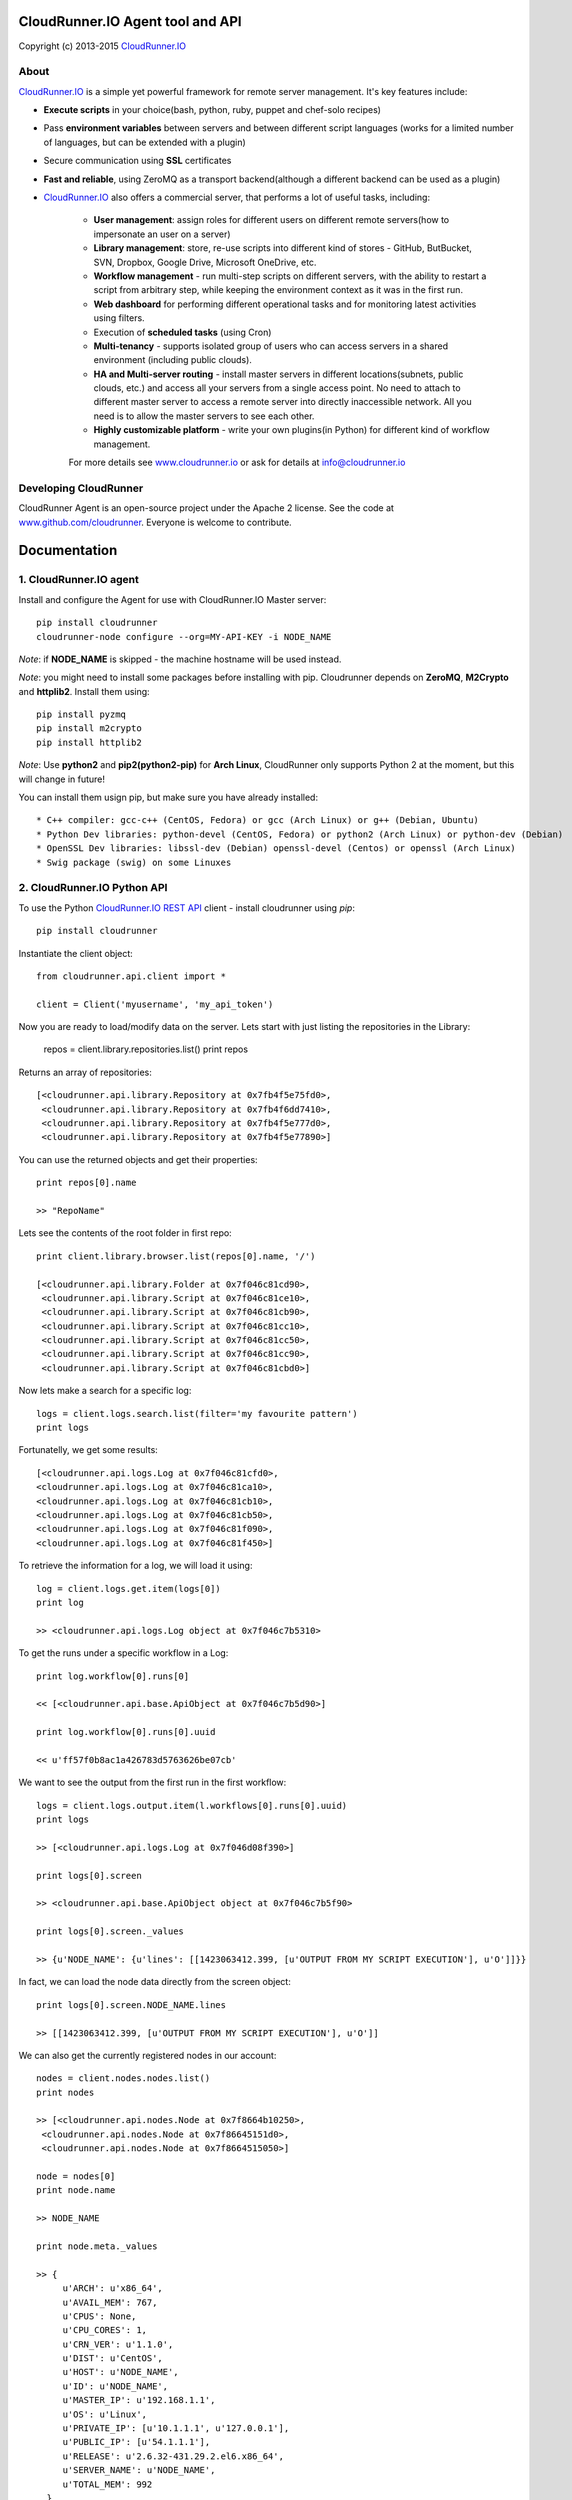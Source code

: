 CloudRunner.IO Agent tool and API
==================================

Copyright (c) 2013-2015 CloudRunner.IO_

About
--------

CloudRunner.IO_ is a simple yet powerful framework for remote server management.
It's key features include:

* **Execute scripts** in your choice(bash, python, ruby, puppet and chef-solo recipes)

* Pass **environment variables** between servers and between different script languages (works for a limited number of languages, but can be extended with a plugin)

* Secure communication using **SSL** certificates

* **Fast and reliable**, using ZeroMQ as a transport backend(although a different backend can be used as a plugin)

* CloudRunner.IO_ also offers a commercial server, that performs a lot of useful tasks, including:

    * **User management**: assign roles for different users on different remote servers(how to impersonate an user on a server)
    * **Library management**: store, re-use scripts into different kind of stores - GitHub, ButBucket, SVN, Dropbox, Google Drive, Microsoft OneDrive, etc.
    * **Workflow management** - run multi-step scripts on different servers, with the ability to restart a script from arbitrary step, while keeping the environment context as it was in the first run.
    * **Web dashboard** for performing different operational tasks and for monitoring latest activities using filters.
    * Execution of **scheduled tasks** (using Cron)
    * **Multi-tenancy** - supports isolated group of users who can access servers in a shared environment (including public clouds).
    * **HA and Multi-server routing** - install master servers in different locations(subnets, public clouds, etc.) and access all your servers from a single access point. No need to attach to different master server to access a remote server into directly inaccessible network. All you need is to allow the master servers to see each other.
    * **Highly customizable platform** - write your own plugins(in Python) for different kind of workflow management.

    For more details see `www.cloudrunner.io
    <http://www.cloudrunner.io>`_ or ask for details at info@cloudrunner.io


Developing CloudRunner
-------------------------

CloudRunner Agent is an open-source project under the Apache 2 license. See the code at `www.github.com/cloudrunner
<http://www.github.com/cloudrunner/>`_. Everyone is welcome to contribute.


Documentation
====================

1. CloudRunner.IO agent
------------------------------------

Install and configure the Agent for use with CloudRunner.IO Master server::

    pip install cloudrunner
    cloudrunner-node configure --org=MY-API-KEY -i NODE_NAME

`Note`: if **NODE_NAME** is skipped - the machine hostname will be used instead.

`Note`: you might need to install some packages before installing with pip.
Cloudrunner depends on **ZeroMQ**, **M2Crypto** and **httplib2**. Install them using::

    pip install pyzmq
    pip install m2crypto
    pip install httplib2

`Note`: Use **python2** and **pip2(python2-pip)** for **Arch Linux**, CloudRunner only supports Python 2 at the moment, but this will change in future!

You can install them usign pip, but make sure you have already installed::

    * C++ compiler: gcc-c++ (CentOS, Fedora) or gcc (Arch Linux) or g++ (Debian, Ubuntu)
    * Python Dev libraries: python-devel (CentOS, Fedora) or python2 (Arch Linux) or python-dev (Debian)
    * OpenSSL Dev libraries: libssl-dev (Debian) openssl-devel (Centos) or openssl (Arch Linux)
    * Swig package (swig) on some Linuxes


2. CloudRunner.IO Python API
-------------------------------

To use the Python `CloudRunner.IO REST API`_ client - install cloudrunner using `pip`::

    pip install cloudrunner

Instantiate the client object::

    from cloudrunner.api.client import *

    client = Client('myusername', 'my_api_token')

Now you are ready to load/modify data on the server. Lets start with just listing
the repositories in the Library:

    repos = client.library.repositories.list()
    print repos

Returns an array of repositories::

    [<cloudrunner.api.library.Repository at 0x7fb4f5e75fd0>,
     <cloudrunner.api.library.Repository at 0x7fb4f6dd7410>,
     <cloudrunner.api.library.Repository at 0x7fb4f5e777d0>,
     <cloudrunner.api.library.Repository at 0x7fb4f5e77890>]


You can use the returned objects and get their properties::

    print repos[0].name

    >> "RepoName"

Lets see the contents of the root folder in first repo::

    print client.library.browser.list(repos[0].name, '/')

    [<cloudrunner.api.library.Folder at 0x7f046c81cd90>,
     <cloudrunner.api.library.Script at 0x7f046c81ce10>,
     <cloudrunner.api.library.Script at 0x7f046c81cb90>,
     <cloudrunner.api.library.Script at 0x7f046c81cc10>,
     <cloudrunner.api.library.Script at 0x7f046c81cc50>,
     <cloudrunner.api.library.Script at 0x7f046c81cc90>,
     <cloudrunner.api.library.Script at 0x7f046c81cbd0>]

Now lets make a search for a specific log::

    logs = client.logs.search.list(filter='my favourite pattern')
    print logs

Fortunatelly, we get some results::

    [<cloudrunner.api.logs.Log at 0x7f046c81cfd0>,
    <cloudrunner.api.logs.Log at 0x7f046c81ca10>,
    <cloudrunner.api.logs.Log at 0x7f046c81cb10>,
    <cloudrunner.api.logs.Log at 0x7f046c81cb50>,
    <cloudrunner.api.logs.Log at 0x7f046c81f090>,
    <cloudrunner.api.logs.Log at 0x7f046c81f450>]

To retrieve the information for a log, we will load it using::

  log = client.logs.get.item(logs[0])
  print log

  >> <cloudrunner.api.logs.Log object at 0x7f046c7b5310>

To get the runs under a specific workflow in a Log::

  print log.workflow[0].runs[0]

  << [<cloudrunner.api.base.ApiObject at 0x7f046c7b5d90>]

  print log.workflow[0].runs[0].uuid

  << u'ff57f0b8ac1a426783d5763626be07cb'

We want to see the output from the first run in the first workflow::

    logs = client.logs.output.item(l.workflows[0].runs[0].uuid)
    print logs

    >> [<cloudrunner.api.logs.Log at 0x7f046d08f390>]

    print logs[0].screen

    >> <cloudrunner.api.base.ApiObject object at 0x7f046c7b5f90>

    print logs[0].screen._values

    >> {u'NODE_NAME': {u'lines': [[1423063412.399, [u'OUTPUT FROM MY SCRIPT EXECUTION'], u'O']]}}

In fact, we can load the node data directly from the screen object::

    print logs[0].screen.NODE_NAME.lines

    >> [[1423063412.399, [u'OUTPUT FROM MY SCRIPT EXECUTION'], u'O']]

We can also get the currently registered nodes in our account::

    nodes = client.nodes.nodes.list()
    print nodes

    >> [<cloudrunner.api.nodes.Node at 0x7f8664b10250>,
     <cloudrunner.api.nodes.Node at 0x7f86645151d0>,
     <cloudrunner.api.nodes.Node at 0x7f8664515050>]

    node = nodes[0]
    print node.name

    >> NODE_NAME

    print node.meta._values

    >> {
         u'ARCH': u'x86_64',
         u'AVAIL_MEM': 767,
         u'CPUS': None,
         u'CPU_CORES': 1,
         u'CRN_VER': u'1.1.0',
         u'DIST': u'CentOS',
         u'HOST': u'NODE_NAME',
         u'ID': u'NODE_NAME',
         u'MASTER_IP': u'192.168.1.1',
         u'OS': u'Linux',
         u'PRIVATE_IP': [u'10.1.1.1', u'127.0.0.1'],
         u'PUBLIC_IP': [u'54.1.1.1'],
         u'RELEASE': u'2.6.32-431.29.2.el6.x86_64',
         u'SERVER_NAME': u'NODE_NAME',
         u'TOTAL_MEM': 992
      }

    print node.joined_at

    >> u'2015-01-28 10:39:44'

.. _CloudRunner.IO: http://www.cloudrunner.io
.. _CloudRunner.IO REST API: http://api.cloudrunner.io/docs

